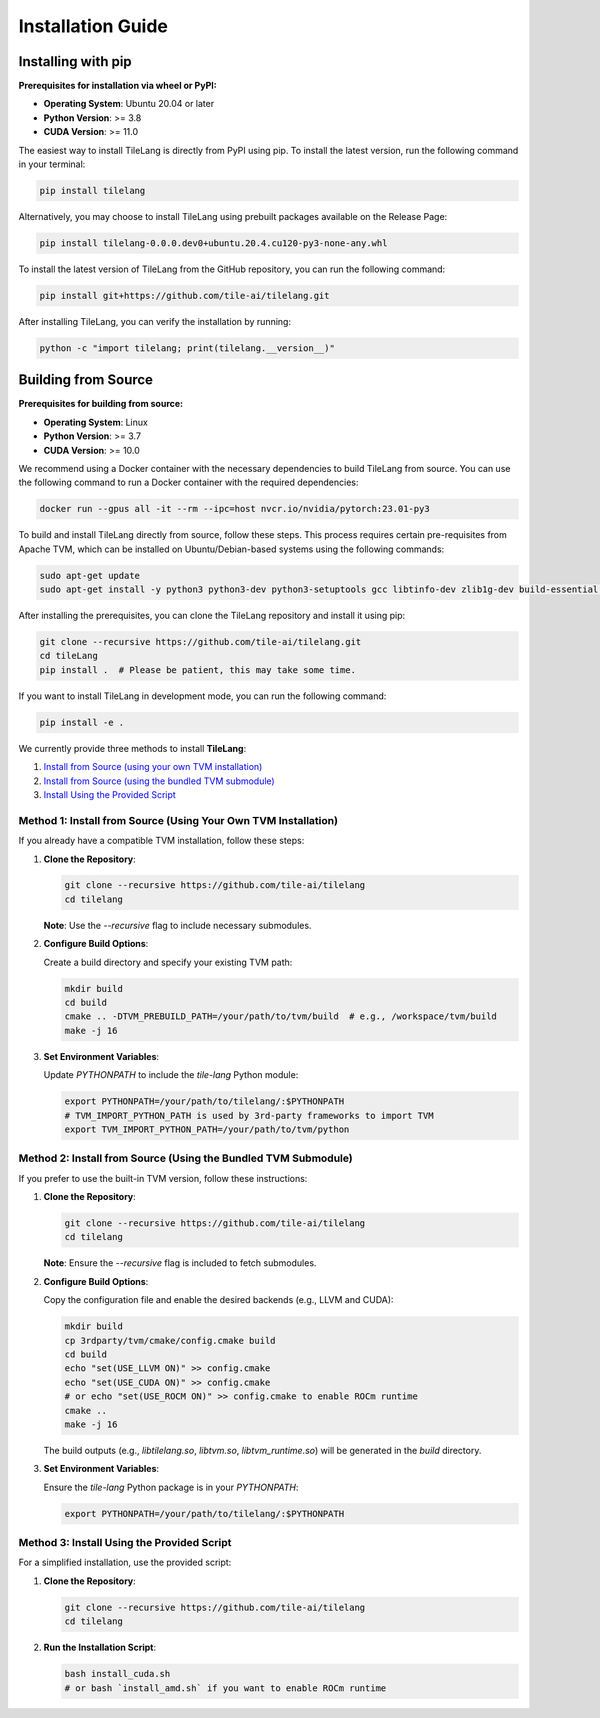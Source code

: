Installation Guide
==================

Installing with pip
-------------------

**Prerequisites for installation via wheel or PyPI:**

- **Operating System**: Ubuntu 20.04 or later

- **Python Version**: >= 3.8

- **CUDA Version**: >= 11.0

The easiest way to install TileLang is directly from PyPI using pip. To install the latest version, run the following command in your terminal:

.. code:: bash

   pip install tilelang

Alternatively, you may choose to install TileLang using prebuilt packages available on the Release Page:

.. code:: bash

   pip install tilelang-0.0.0.dev0+ubuntu.20.4.cu120-py3-none-any.whl

To install the latest version of TileLang from the GitHub repository, you can run the following command:

.. code:: bash

   pip install git+https://github.com/tile-ai/tilelang.git

After installing TileLang, you can verify the installation by running:

.. code:: bash

   python -c "import tilelang; print(tilelang.__version__)"

Building from Source
--------------------

**Prerequisites for building from source:**

- **Operating System**: Linux

- **Python Version**: >= 3.7

- **CUDA Version**: >= 10.0

We recommend using a Docker container with the necessary dependencies to build TileLang from source. You can use the following command to run a Docker container with the required dependencies:

.. code:: bash

   docker run --gpus all -it --rm --ipc=host nvcr.io/nvidia/pytorch:23.01-py3

To build and install TileLang directly from source, follow these steps. This process requires certain pre-requisites from Apache TVM, which can be installed on Ubuntu/Debian-based systems using the following commands:

.. code:: bash

   sudo apt-get update
   sudo apt-get install -y python3 python3-dev python3-setuptools gcc libtinfo-dev zlib1g-dev build-essential cmake libedit-dev libxml2-dev

After installing the prerequisites, you can clone the TileLang repository and install it using pip:

.. code:: bash

   git clone --recursive https://github.com/tile-ai/tilelang.git
   cd tileLang
   pip install .  # Please be patient, this may take some time.

If you want to install TileLang in development mode, you can run the following command:

.. code:: bash

   pip install -e .

We currently provide three methods to install **TileLang**:

1. `Install from Source (using your own TVM installation)`_
2. `Install from Source (using the bundled TVM submodule)`_
3. `Install Using the Provided Script`_

.. _Install from Source (using your own TVM installation): #method-1-install-from-source-using-your-own-tvm-installation
.. _Install from Source (using the bundled TVM submodule): #method-2-install-from-source-using-the-bundled-tvm-submodule
.. _Install Using the Provided Script: #method-3-install-using-the-provided-script


Method 1: Install from Source (Using Your Own TVM Installation)
~~~~~~~~~~~~~~~~~~~~~~~~~~~~~~~~~~~~~~~~~~~~~~~~~~~~~~~~~~~~~~~

If you already have a compatible TVM installation, follow these steps:

1. **Clone the Repository**:

   .. code:: bash

      git clone --recursive https://github.com/tile-ai/tilelang
      cd tilelang

   **Note**: Use the `--recursive` flag to include necessary submodules.

2. **Configure Build Options**:

   Create a build directory and specify your existing TVM path:

   .. code:: bash

      mkdir build
      cd build
      cmake .. -DTVM_PREBUILD_PATH=/your/path/to/tvm/build  # e.g., /workspace/tvm/build
      make -j 16

3. **Set Environment Variables**:

   Update `PYTHONPATH` to include the `tile-lang` Python module:

   .. code:: bash

      export PYTHONPATH=/your/path/to/tilelang/:$PYTHONPATH
      # TVM_IMPORT_PYTHON_PATH is used by 3rd-party frameworks to import TVM
      export TVM_IMPORT_PYTHON_PATH=/your/path/to/tvm/python

Method 2: Install from Source (Using the Bundled TVM Submodule)
~~~~~~~~~~~~~~~~~~~~~~~~~~~~~~~~~~~~~~~~~~~~~~~~~~~~~~~~~~~~~~~

If you prefer to use the built-in TVM version, follow these instructions:

1. **Clone the Repository**:

   .. code:: bash

      git clone --recursive https://github.com/tile-ai/tilelang
      cd tilelang

   **Note**: Ensure the `--recursive` flag is included to fetch submodules.

2. **Configure Build Options**:

   Copy the configuration file and enable the desired backends (e.g., LLVM and CUDA):

   .. code:: bash

      mkdir build
      cp 3rdparty/tvm/cmake/config.cmake build
      cd build
      echo "set(USE_LLVM ON)" >> config.cmake
      echo "set(USE_CUDA ON)" >> config.cmake 
      # or echo "set(USE_ROCM ON)" >> config.cmake to enable ROCm runtime
      cmake ..
      make -j 16

   The build outputs (e.g., `libtilelang.so`, `libtvm.so`, `libtvm_runtime.so`) will be generated in the `build` directory.

3. **Set Environment Variables**:

   Ensure the `tile-lang` Python package is in your `PYTHONPATH`:

   .. code:: bash

      export PYTHONPATH=/your/path/to/tilelang/:$PYTHONPATH

Method 3: Install Using the Provided Script
~~~~~~~~~~~~~~~~~~~~~~~~~~~~~~~~~~~~~~~~~~~

For a simplified installation, use the provided script:

1. **Clone the Repository**:

   .. code:: bash

      git clone --recursive https://github.com/tile-ai/tilelang
      cd tilelang

2. **Run the Installation Script**:

   .. code:: bash

      bash install_cuda.sh
      # or bash `install_amd.sh` if you want to enable ROCm runtime
